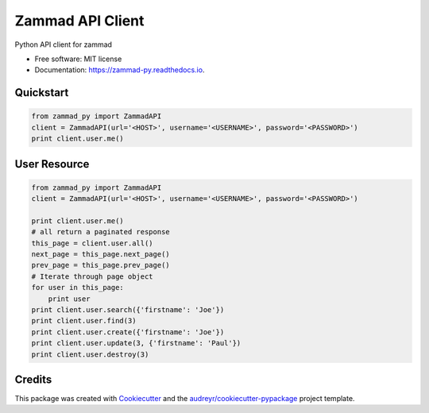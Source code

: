 =================
Zammad API Client
=================


.. image:: https://img.shields.io/pypi/v/zammad_py.svg
        :target: https://pypi.python.org/pypi/zammad_py

.. image:: https://img.shields.io/travis/joeirimpan/zammad_py.svg
        :target: https://travis-ci.org/joeirimpan/zammad_py

.. image:: https://readthedocs.org/projects/zammad-py/badge/?version=latest
        :target: https://zammad-py.readthedocs.io/en/latest/?badge=latest
        :alt: Documentation Status

.. image:: https://pyup.io/repos/github/joeirimpan/zammad_py/shield.svg
     :target: https://pyup.io/repos/github/joeirimpan/zammad_py/
     :alt: Updates


Python API client for zammad

* Free software: MIT license
* Documentation: https://zammad-py.readthedocs.io.


Quickstart
----------

.. code-block:: python

    from zammad_py import ZammadAPI
    client = ZammadAPI(url='<HOST>', username='<USERNAME>', password='<PASSWORD>')
    print client.user.me()


User Resource
-------------

.. code-block:: python

    from zammad_py import ZammadAPI
    client = ZammadAPI(url='<HOST>', username='<USERNAME>', password='<PASSWORD>')

    print client.user.me()
    # all return a paginated response
    this_page = client.user.all()
    next_page = this_page.next_page()
    prev_page = this_page.prev_page()
    # Iterate through page object
    for user in this_page:
        print user
    print client.user.search({'firstname': 'Joe'})
    print client.user.find(3)
    print client.user.create({'firstname': 'Joe'})
    print client.user.update(3, {'firstname': 'Paul'})
    print client.user.destroy(3)


Credits
---------

This package was created with Cookiecutter_ and the `audreyr/cookiecutter-pypackage`_ project template.

.. _Cookiecutter: https://github.com/audreyr/cookiecutter
.. _`audreyr/cookiecutter-pypackage`: https://github.com/audreyr/cookiecutter-pypackage

